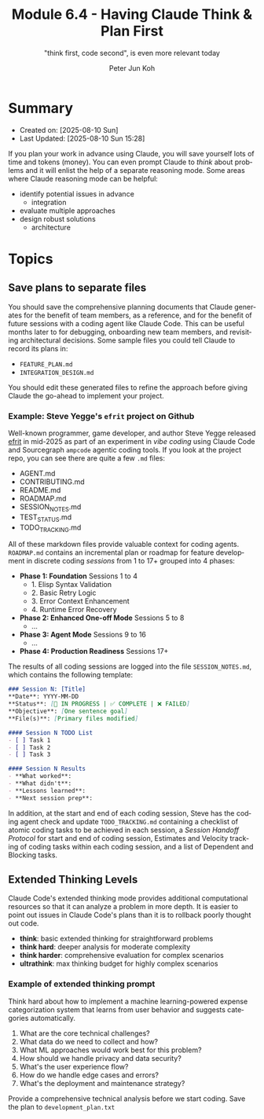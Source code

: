 #+TITLE: Module 6.4 - Having Claude Think & Plan First
#+SUBTITLE: "think first, code second", is even more relevant today
#+AUTHOR: Peter Jun Koh
#+EMAIL: gopeterjun@naver.com
#+DESCRIPTION: measure twice, cut once
#+KEYWORDS: gen AI, LLM, claude, design, planning
#+LANGUAGE: en

* Summary

- Created on: [2025-08-10 Sun]
- Last Updated: [2025-08-10 Sun 15:28]

If you plan your work in advance using Claude, you will save yourself lots
of time and tokens (money). You can even prompt Claude to /think/ about
problems and it will enlist the help of a separate reasoning mode. Some
areas where Claude reasoning mode can be helpful:

- identify potential issues in advance
  + integration
- evaluate multiple approaches
- design robust solutions
  + architecture

* Topics

** Save plans to separate files

You should save the comprehensive planning documents that Claude generates
for the benefit of team members, as a reference, and for the benefit of
future sessions with a coding agent like Claude Code. This can be useful
months later to for debugging, onboarding new team members, and revisiting
architectural decisions. Some sample files you could tell Claude to record
its plans in:

- ~FEATURE_PLAN.md~
- ~INTEGRATION_DESIGN.md~

You should edit these generated files to refine the approach before giving
Claude the go-ahead to implement your project.

*** Example: Steve Yegge's =efrit= project on Github

Well-known programmer, game developer, and author Steve Yegge released
[[https://github.com/steveyegge/efrit][efrit]] in mid-2025 as part of an experiment in /vibe coding/ using Claude
Code and Sourcegraph ~ampcode~ agentic coding tools. If you look at the
project repo, you can see there are quite a few ~.md~ files:

- AGENT.md
- CONTRIBUTING.md
- README.md
- ROADMAP.md
- SESSION_NOTES.md
- TEST_STATUS.md
- TODO_TRACKING.md

All of these markdown files provide valuable context for coding agents.
~ROADMAP.md~ contains an incremental plan or roadmap for feature
development in discrete coding /sessions/ from 1 to 17+ grouped into 4
phases:

- *Phase 1: Foundation* Sessions 1 to 4
  + 1. Elisp Syntax Validation
  + 2. Basic Retry Logic
  + 3. Error Context Enhancement
  + 4. Runtime Error Recovery
- *Phase 2: Enhanced One-off Mode* Sessions 5 to 8
  + ...
- *Phase 3: Agent Mode* Sessions 9 to 16
  + ...
- *Phase 4: Production Readiness* Sessions 17+

The results of all coding sessions are logged into the file
~SESSION_NOTES.md~, which contains the following template:

#+begin_src markdown
  ### Session N: [Title]
  ,**Date**: YYYY-MM-DD
  ,**Status**: [🔄 IN PROGRESS | ✅ COMPLETE | ❌ FAILED]
  ,**Objective**: [One sentence goal]
  ,**File(s)**: [Primary files modified]

  #### Session N TODO List
  - [ ] Task 1
  - [ ] Task 2
  - [ ] Task 3

  #### Session N Results
  - **What worked**:
  - **What didn't**:
  - **Lessons learned**:
  - **Next session prep**:
#+end_src

In addition, at the start and end of each coding session, Steve has the
coding agent check and update ~TODO_TRACKING.md~ containing a checklist of
atomic coding tasks to be achieved in each session, a /Session Handoff
Protocol/ for start and end of coding session, Estimates and Velocity
tracking of coding tasks within each coding session, and a list of
Dependent and Blocking tasks.

** Extended Thinking Levels

Claude Code's extended thinking mode provides additional computational
resources so that it can analyze a problem in more depth. It is easier to
point out issues in Claude Code's plans than it is to rollback poorly
thought out code.

- *think*: basic extended thinking for straightforward problems
- *think hard*: deeper analysis for moderate complexity
- *think harder*: comprehensive evaluation for complex scenarios
- *ultrathink*: max thinking budget for highly complex scenarios

*** Example of extended thinking prompt

Think hard about how to implement a machine learning-powered expense
categorization system that learns from user behavior and suggests
categories automatically.

1. What are the core technical challenges?
2. What data do we need to collect and how?
3. What ML approaches would work best for this problem?
4. How should we handle privacy and data security?
5. What's the user experience flow?
6. How do we handle edge cases and errors?
7. What's the deployment and maintenance strategy?

Provide a comprehensive technical analysis before we start coding.
Save the plan to ~development_plan.txt~
